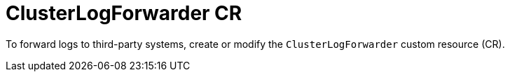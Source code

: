 // Module included in the following assemblies:
//
// * logging/logging-configuration.adoc

:_content-type: CONCEPT
[id="logging-clusterlogforwarder-cr_{context}"]
= ClusterLogForwarder CR

To forward logs to third-party systems, create or modify the `ClusterLogForwarder` custom resource (CR).
